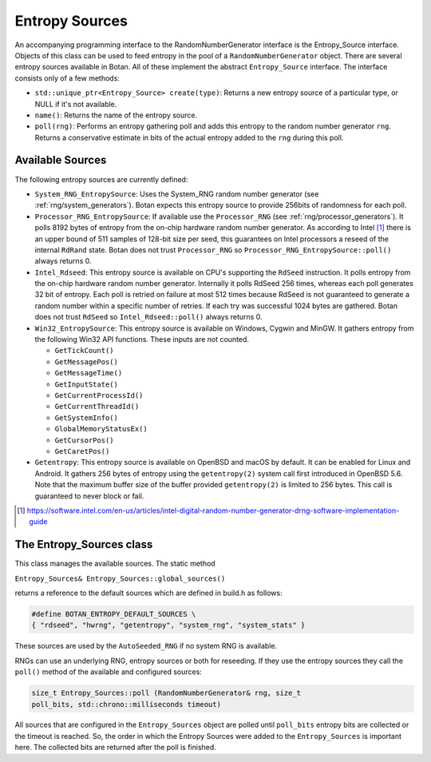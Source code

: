 Entropy Sources
===============

An accompanying programming interface to the RandomNumberGenerator
interface is the Entropy_Source interface. Objects of this class can be
used to feed entropy in the pool of a ``RandomNumberGenerator`` object.
There are several entropy sources available in Botan. All of these
implement the abstract ``Entropy_Source`` interface. The interface
consists only of a few methods:

-  ``std::unique_ptr<Entropy_Source> create(type)``: Returns a new entropy
   source of a particular type, or NULL if it's not available.

-  ``name()``: Returns the name of the entropy source.

-  ``poll(rng)``: Performs an entropy gathering poll and adds this entropy
   to the random number generator ``rng``. Returns a conservative estimate
   in bits of the actual entropy added to the ``rng`` during this poll.

Available Sources
-----------------

The following entropy sources are currently defined:

-  ``System_RNG_EntropySource``: Uses the System_RNG random number
   generator (see :ref:`rng/system_generators`). Botan expects this entropy
   source to provide 256bits of randomness for each poll.

-  ``Processor_RNG_EntropySource``:
   If available use the ``Processor_RNG`` (see :ref:`rng/processor_generators`).
   It polls 8192 bytes of entropy from the
   on-chip hardware random number generator. As according to Intel [#intel_drng]_
   there is an upper bound of 511 samples of 128-bit size per seed, this
   guarantees on Intel processors a reseed of the internal ``RdRand`` state. Botan does not
   trust ``Processor_RNG`` so ``Processor_RNG_EntropySource::poll()`` always returns 0.

-  ``Intel_Rdseed``: This entropy source is available on CPU's supporting
   the ``RdSeed`` instruction. It polls entropy from the on-chip hardware
   random number generator. Internally it polls RdSeed 256 times,
   whereas each poll generates 32 bit of entropy. Each poll is retried
   on failure at most 512 times because RdSeed is not guaranteed to
   generate a random number within a specific number of retries. If each
   try was successful 1024 bytes are gathered. Botan does not trust
   ``RdSeed`` so ``Intel_Rdseed::poll()`` always returns 0.

-  ``Win32_EntropySource``: This entropy source is available on Windows,
   Cygwin and MinGW. It gathers entropy from the following Win32 API
   functions. These inputs are not counted.

   -  ``GetTickCount()``
   -  ``GetMessagePos()``
   -  ``GetMessageTime()``
   -  ``GetInputState()``
   -  ``GetCurrentProcessId()``
   -  ``GetCurrentThreadId()``
   -  ``GetSystemInfo()``
   -  ``GlobalMemoryStatusEx()``
   -  ``GetCursorPos()``
   -  ``GetCaretPos()``

-  ``Getentropy``: This entropy source is available on OpenBSD and macOS
   by default. It can be enabled for Linux and Android. It gathers 256
   bytes of entropy using the ``getentropy(2)`` system call first
   introduced in OpenBSD 5.6. Note that the maximum buffer size of the
   buffer provided ``getentropy(2)`` is limited to 256 bytes. This call is
   guaranteed to never block or fail.

.. [#intel_drng]

   https://software.intel.com/en-us/articles/intel-digital-random-number-generator-drng-software-implementation-guide

The Entropy_Sources class
-------------------------

This class manages the available sources. The static method

``Entropy_Sources& Entropy_Sources::global_sources()``

returns a reference to the default sources which are defined in build.h
as follows:

.. code-block:: C++

   #define BOTAN_ENTROPY_DEFAULT_SOURCES \
   { "rdseed", "hwrng", "getentropy", "system_rng", "system_stats" }

These sources are used by the ``AutoSeeded_RNG`` if no system RNG is
available.

RNGs can use an underlying RNG, entropy sources or both for reseeding.
If they use the entropy sources they call the ``poll()`` method of the
available and configured sources:

.. code-block:: C++

   size_t Entropy_Sources::poll (RandomNumberGenerator& rng, size_t
   poll_bits, std::chrono::milliseconds timeout)

All sources that are configured in the ``Entropy_Sources`` object are
polled until ``poll_bits`` entropy bits are collected or the timeout is
reached. So, the order in which the Entropy Sources were added to the
``Entropy_Sources`` is important here. The collected bits are returned
after the poll is finished.
